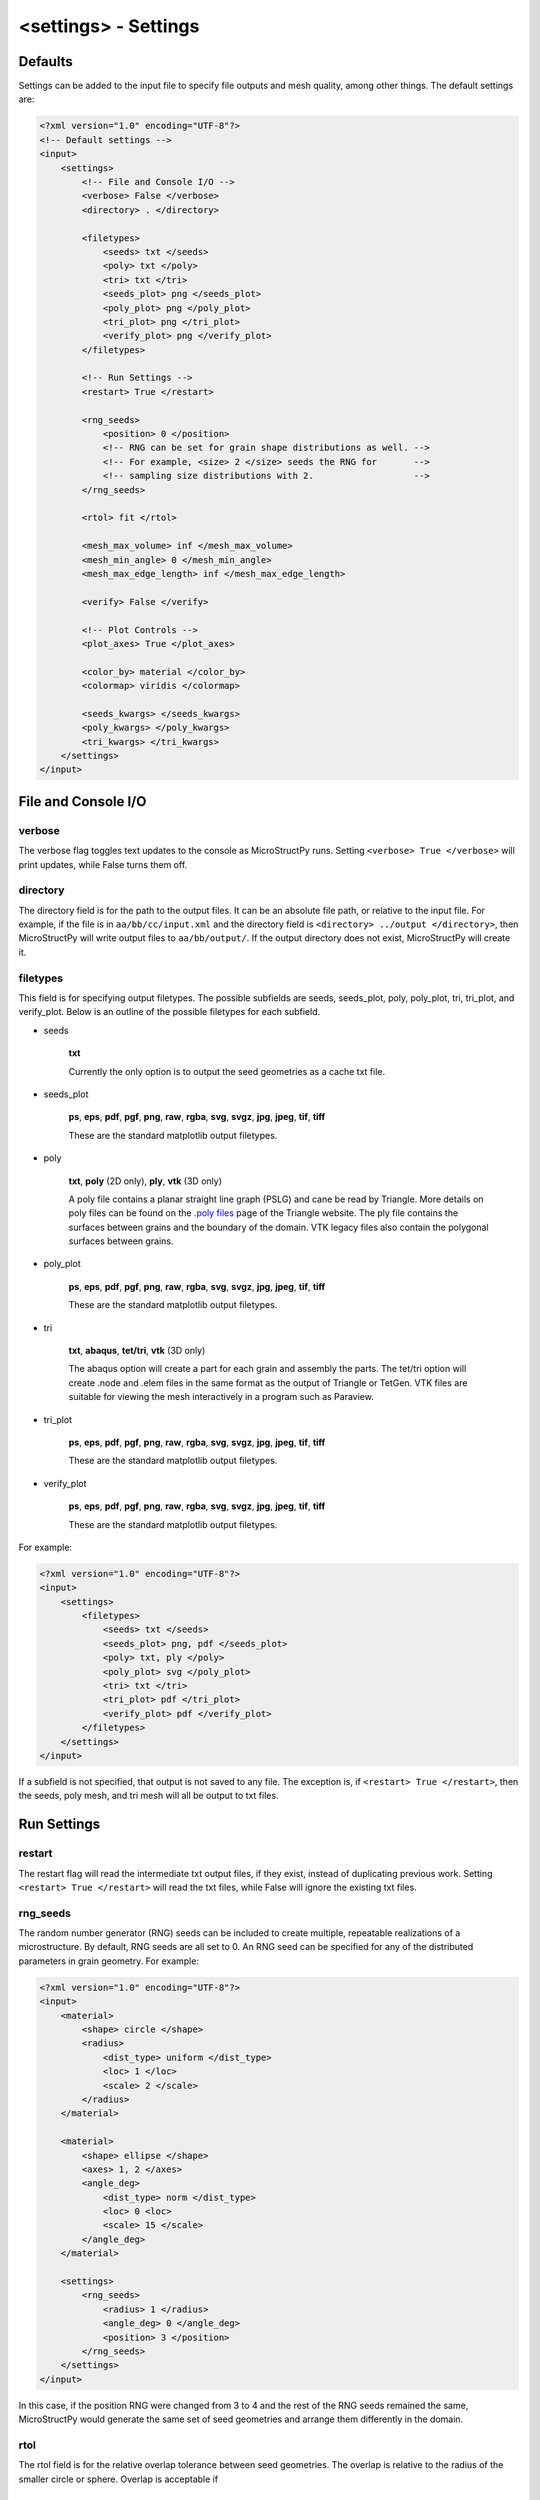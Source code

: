 =====================
<settings> - Settings
=====================

Defaults
++++++++

Settings can be added to the input file to specify file outputs and mesh
quality, among other things. The default settings are:

.. code-block:: xml

    <?xml version="1.0" encoding="UTF-8"?>
    <!-- Default settings -->
    <input>
        <settings>
            <!-- File and Console I/O -->
            <verbose> False </verbose>
            <directory> . </directory>

            <filetypes>
                <seeds> txt </seeds>
                <poly> txt </poly>
                <tri> txt </tri>
                <seeds_plot> png </seeds_plot>
                <poly_plot> png </poly_plot>
                <tri_plot> png </tri_plot>
                <verify_plot> png </verify_plot>
            </filetypes>

            <!-- Run Settings -->
            <restart> True </restart>

            <rng_seeds>
                <position> 0 </position>
                <!-- RNG can be set for grain shape distributions as well. -->
                <!-- For example, <size> 2 </size> seeds the RNG for       -->
                <!-- sampling size distributions with 2.                   --> 
            </rng_seeds>

            <rtol> fit </rtol>

            <mesh_max_volume> inf </mesh_max_volume>
            <mesh_min_angle> 0 </mesh_min_angle>
            <mesh_max_edge_length> inf </mesh_max_edge_length>

            <verify> False </verify>

            <!-- Plot Controls -->
            <plot_axes> True </plot_axes>
            
            <color_by> material </color_by>
            <colormap> viridis </colormap>
            
            <seeds_kwargs> </seeds_kwargs>
            <poly_kwargs> </poly_kwargs>
            <tri_kwargs> </tri_kwargs>
        </settings>
    </input>

File and Console I/O
++++++++++++++++++++

verbose
-------

The verbose flag toggles text updates to the console as MicroStructPy runs.
Setting ``<verbose> True </verbose>`` will print updates, while False turns
them off.

directory
---------

The directory field is for the path to the output files.
It can be an absolute file path, or relative to the input file.
For example, if the file is in ``aa/bb/cc/input.xml`` and the directory field
is ``<directory> ../output </directory>``, then MicroStructPy will write
output files to ``aa/bb/output/``.
If the output directory does not exist, MicroStructPy will create it.

filetypes
---------

This field is for specifying output filetypes.
The possible subfields are seeds, seeds_plot, poly, poly_plot, tri, tri_plot,
and verify_plot.
Below is an outline of the possible filetypes for each subfield.

- seeds

    **txt**

    Currently the only option is to output the seed geometries as a
    cache txt file.

- seeds_plot

    **ps**, **eps**, **pdf**, **pgf**, **png**, **raw**, **rgba**, **svg**,
    **svgz**, **jpg**, **jpeg**, **tif**, **tiff**

    These are the standard matplotlib output filetypes.

- poly

    **txt**, **poly** (2D only), **ply**, **vtk** (3D only)

    A poly file contains a planar straight line graph (PSLG) and cane be read
    by Triangle.
    More details on poly files can be found on the `.poly files`_ page of the
    Triangle website.
    The ply file contains the surfaces between grains and the boundary of the
    domain.
    VTK legacy files also contain the polygonal surfaces between grains.

- poly_plot

    **ps**, **eps**, **pdf**, **pgf**, **png**, **raw**, **rgba**, **svg**,
    **svgz**, **jpg**, **jpeg**, **tif**, **tiff**

    These are the standard matplotlib output filetypes.

- tri

    **txt**, **abaqus**, **tet/tri**, **vtk** (3D only)

    The abaqus option will create a part for each grain and assembly the parts.
    The tet/tri option will create .node and .elem files in the same format as
    the output of Triangle or TetGen.
    VTK files are suitable for viewing the mesh interactively in a program such
    as Paraview.

- tri_plot

    **ps**, **eps**, **pdf**, **pgf**, **png**, **raw**, **rgba**, **svg**,
    **svgz**, **jpg**, **jpeg**, **tif**, **tiff**

    These are the standard matplotlib output filetypes.

- verify_plot

    **ps**, **eps**, **pdf**, **pgf**, **png**, **raw**, **rgba**, **svg**,
    **svgz**, **jpg**, **jpeg**, **tif**, **tiff**

    These are the standard matplotlib output filetypes.


For example:

.. code-block:: xml

    <?xml version="1.0" encoding="UTF-8"?>
    <input>
        <settings>
            <filetypes>
                <seeds> txt </seeds>
                <seeds_plot> png, pdf </seeds_plot>
                <poly> txt, ply </poly>
                <poly_plot> svg </poly_plot>
                <tri> txt </tri>
                <tri_plot> pdf </tri_plot>
                <verify_plot> pdf </verify_plot>
            </filetypes>
        </settings>
    </input>

If a subfield is not specified, that output is not saved to any file.
The exception is, if ``<restart> True </restart>``, then the seeds, poly mesh,
and tri mesh will all be output to txt files.

Run Settings
++++++++++++

restart
-------

The restart flag will read the intermediate txt output files, if they exist,
instead of duplicating previous work.
Setting ``<restart> True </restart>`` will read the txt files, while False will
ignore the existing txt files.

rng_seeds
---------

The random number generator (RNG) seeds can be included to create multiple,
repeatable realizations of a microstructure.
By default, RNG seeds are all set to 0.
An RNG seed can be specified for any of the distributed parameters in grain
geometry.
For example:

.. code-block:: xml

    <?xml version="1.0" encoding="UTF-8"?>
    <input>
        <material>
            <shape> circle </shape>
            <radius>
                <dist_type> uniform </dist_type>
                <loc> 1 </loc>
                <scale> 2 </scale>
            </radius>
        </material>

        <material>
            <shape> ellipse </shape>
            <axes> 1, 2 </axes>
            <angle_deg>
                <dist_type> norm </dist_type>
                <loc> 0 <loc>
                <scale> 15 </scale>
            </angle_deg>
        </material>

        <settings>
            <rng_seeds>
                <radius> 1 </radius>
                <angle_deg> 0 </angle_deg>
                <position> 3 </position>
            </rng_seeds>
        </settings>
    </input>

In this case, if the position RNG were changed from 3 to 4 and the rest of the
RNG seeds remained the same, MicroStructPy would generate the same set of seed
geometries and arrange them differently in the domain.

rtol
----

The rtol field is for the relative overlap tolerance between seed geometries.
The overlap is relative to the radius of the smaller circle or sphere.
Overlap is acceptable if

.. math::

    \frac{r_1 + r_2 - ||x_1 - x_2||}{min(r_1, r_2)} < rtol


The default value is ``<rtol> fit </rtol>``, which uses a fit curve to
determine an appropriate value of rtol.
This curve considers the coefficient of variation in grain volume and estimates
an rtol value that maximizes the fit between input and output distributions.

Acceptable values of rtol are 0 to 1 inclusive, though rtol below 0.2 will
likely result in long runtimes.

mesh_max_volume
---------------

This field defines the maximum volume (or area, in 2D) of any element in the
triangular (unstructured) mesh.
The default is ``<mesh_max_volume> inf </mesh_max_volume>``, which turns off
the volume control.
In this example:

.. code-block:: xml

    <?xml version="1.0" encoding="UTF-8"?>
    <input>
        <material>
            <shape> circle </shape>
            <area> 0.01 </area>
        </material>

        <domain>
            <shape> square </shape>
            <side_length> 1 </side_length>
        </domain>

        <settings>
            <mesh_max_volume> 0.001 </mesh_max_volume>
        </settings>
    </input>

the unstructured mesh will have at least 10 elements per grain and at least
1000 elements overall.

mesh_min_angle
--------------

This field defines the minimum interior angle, measured in degrees, of any
element in the triangular mesh.
For 3D meshes, this is the minimum *dihedral* angle, which is between faces of
the tetrahedron.
This setting controls the aspect ratio of the elements, with angles between
15 and 30 degrees producing good quality meshes.
The default is ``<mesh_min_angle> 0 </mesh_min_angle>``, which effectively
turns off the angle quality control.

mesh_max_edge_length
--------------------

This field defines the maximum edge length along a grain boundary in a 2D
triangular mesh.
A small maximum edge length will increase resolution of the mesh at grain
boundaries.
Currently this feature has no equivalent in 3D.
The default value is ``<mesh_max_edge_length> inf </mesh_max_edge_length>``,
which effectively turns off the edge length quality control.

verify
------

The verify flag will perform mesh verification on the triangular mesh and
report error metrics.
To include mesh verification, include ``<verify> True </verify>`` in the
settings.
The default behavior is to not perform mesh verification.

Plot Controls
+++++++++++++

plot_axes
---------

The plot_axes flag toggles the axes on or off in the output plots.
Setting it to False turns the axes off, producing images with miniminal
borders.
The default setting is ``<plot_axes> True </plot_axes>``, which includes the
coordinate axes in output plots.

color_by
--------

The color_by field defines how the seeds and grains should be colored in the
output plots.
There are three options for this field: "material", "seed number", and
"material number".
The default setting is ``<color_by> material </color_by>``.
Using "material", the output plots will color each seed/grain with the color
of its material.
Using "seed number", the seeds/grains are colored by their seed number, which
is converted into a color using the ``colormap``.
The "material number" option behaves in the same was as "seed number", except
that the material numbers are used instead of seed numbers.

colormap
--------

The colormap field is used when ``color_by`` is set to either "seed number" or
"material number".
This gives the name of the colormap to be used in coloring the seeds/grains.
For a complete list of available colormaps, visit the `Choosing Colormaps in
Matplotlib`_ webpage.

seeds_kwargs
------------

This field contains optional keyword arguments passed to matplotlib when
plotting the seeds.
For example:

.. code-block:: xml

    <?xml version="1.0" encoding="UTF-8"?>
    <input>
        <settings>
            <seeds_kwargs>
                <edgecolor> none </edgecolor>
                <alpha> 0.5 </alpha>
            </seeds_kwargs>
        </settings>
    </input>

will plot the seeds with some transparency and no borders.

poly_kwargs
-----------

This field contains optional keyword arguments passed to matplotlib when
plotting the polygonal mesh.
For example:

.. code-block:: xml

    <?xml version="1.0" encoding="UTF-8"?>
    <input>
        <settings>
            <poly_kwargs>
                <linewidth> 0.5 </linewidth>
                <edgecolors> blue </edgecolors>
            </poly_kwargs>
        </settings>
    </input>

will plot the mesh with thin, blue lines between the grains.

tri_kwargs
----------

This field contains optional keyword arguments passed to matplotlib when
plotting the triangular mesh.
For example:

.. code-block:: xml

    <?xml version="1.0" encoding="UTF-8"?>
    <input>
        <settings>
            <tri_kwargs>
                <linewidth> 0.5 </linewidth>
                <edgecolors> white </edgecolors>
            </tri_kwargs>
        </settings>
    </input>

will plot the mesh with thin, white lines between the elements.


.. _`Choosing Colormaps in Matplotlib`: https://matplotlib.org/3.1.0/tutorials/colors/colormaps.html
.. _`.poly files`: https://www.cs.cmu.edu/~quake/triangle.poly.html